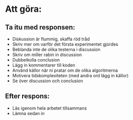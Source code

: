 * Att göra:
** Ta itu med responsen:
   - Diskussion är flummig, skaffa röd tråd
   - Skriv mer om varför det första experimentet gjordes
   - Beblanda inte de olika testerna i discussion
   - Skriv om miller rabin in discussion
   - Dubbelkolla conclusion
   - Lägg in kommentarer till koden
   - Använd källor när ni pratar om de olika algoritmerna
   - Motivera tidskomplexiteten (med andra ord lägg in källor)
   - Se över discussion och conclusion
** Efter respons:
   - Läs igenom hela arbetet tillsammans
   - Lämna sedan in

